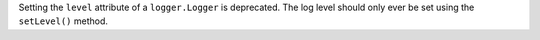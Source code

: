 Setting the ``level`` attribute of a ``logger.Logger`` is deprecated. The
log level should only ever be set using the ``setLevel()`` method.
